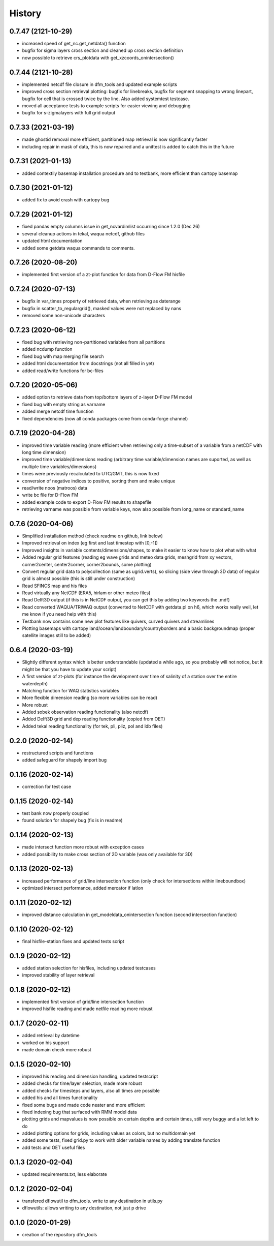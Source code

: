 =======
History
=======
0.7.47 (2121-10-29)
------------------
* increased speed of get_nc.get_netdata() function
* bugfix for sigma layers cross section and cleaned up cross section definition
* now possible to retrieve crs_plotdata with get_xzcoords_onintersection()

0.7.44 (2121-10-28)
------------------
* implemented netcdf file closure in dfm_tools and updated example scripts
* improved cross section retrieval plotting: bugfix for linebreaks, bugfix for segment snapping to wrong linepart, bugfix for cell that is crossed twice by the line. Also added systemtest testcase.
* moved all acceptance tests to example scripts for easier viewing and debugging
* bugfix for s-zigmalayers with full grid output

0.7.33 (2021-03-19)
------------------
* made ghostid removal more efficient, partitioned map retrieval is now significantly faster
* including repair in mask of data, this is now repaired and a unittest is added to catch this in the future

0.7.31 (2021-01-13)
------------------
* added contextily basemap installation procedure and to testbank, more efficient than cartopy basemap

0.7.30 (2021-01-12)
------------------
* added fix to avoid crash with cartopy bug

0.7.29 (2021-01-12)
------------------
* fixed pandas empty columns issue in get_ncvardimlist occurring since 1.2.0 (Dec 26)
* several cleanup actions in tekal, waqua netcdf, github files
* updated html documentation
* added some getdata waqua commands to comments.

0.7.26 (2020-08-20)
------------------
* implemented first version of a zt-plot function for data from D-Flow FM hisfile

0.7.24 (2020-07-13)
------------------
* bugfix in var_times property of retrieved data, when retrieving as daterange
* bugfix in scatter_to_regulargrid(), masked values were not replaced by nans
* removed some non-unicode characters

0.7.23 (2020-06-12)
------------------
* fixed bug with retrieving non-partitioned variables from all partitions
* added ncdump function
* fixed bug with map merging file search
* added html documentation from docstrings (not all filled in yet)
* added read/write functions for bc-files

0.7.20 (2020-05-06)
------------------
* added option to retrieve data from top/bottom layers of z-layer D-Flow FM model
* fixed bug with empty string as varname
* added merge netcdf time function
* fixed dependencies (now all conda packages come from conda-forge channel)

0.7.19 (2020-04-28)
------------------
* improved time variable reading (more efficient when retrieving only a time-subset of a variable from a netCDF with long time dimension)
* improved time variable/dimensions reading (arbitrary time variable/dimension names are suported, as well as multiple time variables/dimensions)
* times were previously recalculated to UTC/GMT, this is now fixed
* conversion of negative indices to positive, sorting them and make unique
* read/write noos (matroos) data
* write bc file for D-Flow FM
* added example code to export D-Flow FM results to shapefile
* retrieving varname was possible from variable keys, now also possible from long_name or standard_name

0.7.6 (2020-04-06)
------------------
* Simplified installation method (check readme on github, link below)
* Improved retrieval on index (eg first and last timestep with [0,-1])
* Improved insights in variable contents/dimensions/shapes, to make it easier to know how to plot what with what
* Added regular grid features (reading eg wave grids and meteo data grids, meshgrid from xy vectors, corner2center, center2corner, corner2bounds, some plotting)
* Convert regular grid data to polycollection (same as ugrid.verts), so slicing (side view through 3D data) of regular grid is almost possible (this is still under construction)
* Read SFINCS map and his files
* Read virtually any NetCDF (ERA5, hirlam or other meteo files)
* Read Delft3D output (if this is in NetCDF output, you can get this by adding two keywords the .mdf)
* Read converted WAQUA/TRIWAQ output (converted to NetCDF with getdata.pl on h6, which works really well, let me know if you need help with this)
* Testbank now contains some new plot features like quivers, curved quivers and streamlines
* Plotting basemaps with cartopy land/ocean/landboundary/countryborders and a basic backgroundmap (proper satellite images still to be added)

0.6.4 (2020-03-19)
------------------
* Slightly different syntax which is better understandable (updated a while ago, so you probably will not notice, but it might be that you have to update your script)
* A first version of zt-plots (for instance the development over time of salinity of a station over the entire waterdepth)
* Matching function for WAQ statistics variables
* More flexible dimension reading (so more variables can be read)
* More robust
* Added sobek observation reading functionality (also netcdf)
* Added Delft3D grid and dep reading functionality (copied from OET)
* Added tekal reading functionality (for tek, pli, pliz, pol and ldb files)

0.2.0 (2020-02-14)
------------------
* restructured scripts and functions
* added safeguard for shapely import bug

0.1.16 (2020-02-14)
------------------
* correction for test case

0.1.15 (2020-02-14)
------------------
* test bank now properly coupled
* found solution for shapely bug (fix is in readme)

0.1.14 (2020-02-13)
------------------
* made intersect function more robust with exception cases
* added possibility to make cross section of 2D variable (was only available for 3D)

0.1.13 (2020-02-13)
------------------
* increased performance of grid/line intersection function (only check for intersections within lineboundbox)
* optimized intersect performance, added mercator if latlon

0.1.11 (2020-02-12)
------------------
* improved distance calculation in get_modeldata_onintersection function (second intersection function)

0.1.10 (2020-02-12)
------------------
* final hisfile-station fixes and updated tests script

0.1.9 (2020-02-12)
------------------
* added station selection for hisfiles, including updated testcases
* improved stability of layer retrieval

0.1.8 (2020-02-12)
------------------
* implemented first version of grid/line intersection function
* improved hisfile reading and made netfile reading more robust

0.1.7 (2020-02-11)
------------------
* added retrieval by datetime
* worked on his support
* made domain check more robust

0.1.5 (2020-02-10)
------------------
* improved his reading and dimension handling, updated testscript
* added checks for time/layer selection, made more robust
* added checks for timesteps and layers, also all times are possible
* added his and all times functionality
* fixed some bugs and made code neater and more efficient
* fixed indexing bug that surfaced with RMM model data
* plotting grids and mapvalues is now possible on certain depths and certain times, still very buggy and a lot left to do
* added plotting options for grids, including values as colors, but no multidomain yet
* added some tests, fixed grid.py to work with older variable names by adding translate function
* add tests and OET useful files

0.1.3 (2020-02-04)
------------------
* updated requirements.txt, less elaborate

0.1.2 (2020-02-04)
------------------
* transfered dflowutil to dfm_tools. write to any destination in utils.py
* dflowutils: allows writing to any destination, not just p drive

0.1.0 (2020-01-29)
------------------
* creation of the repository dfm_tools

